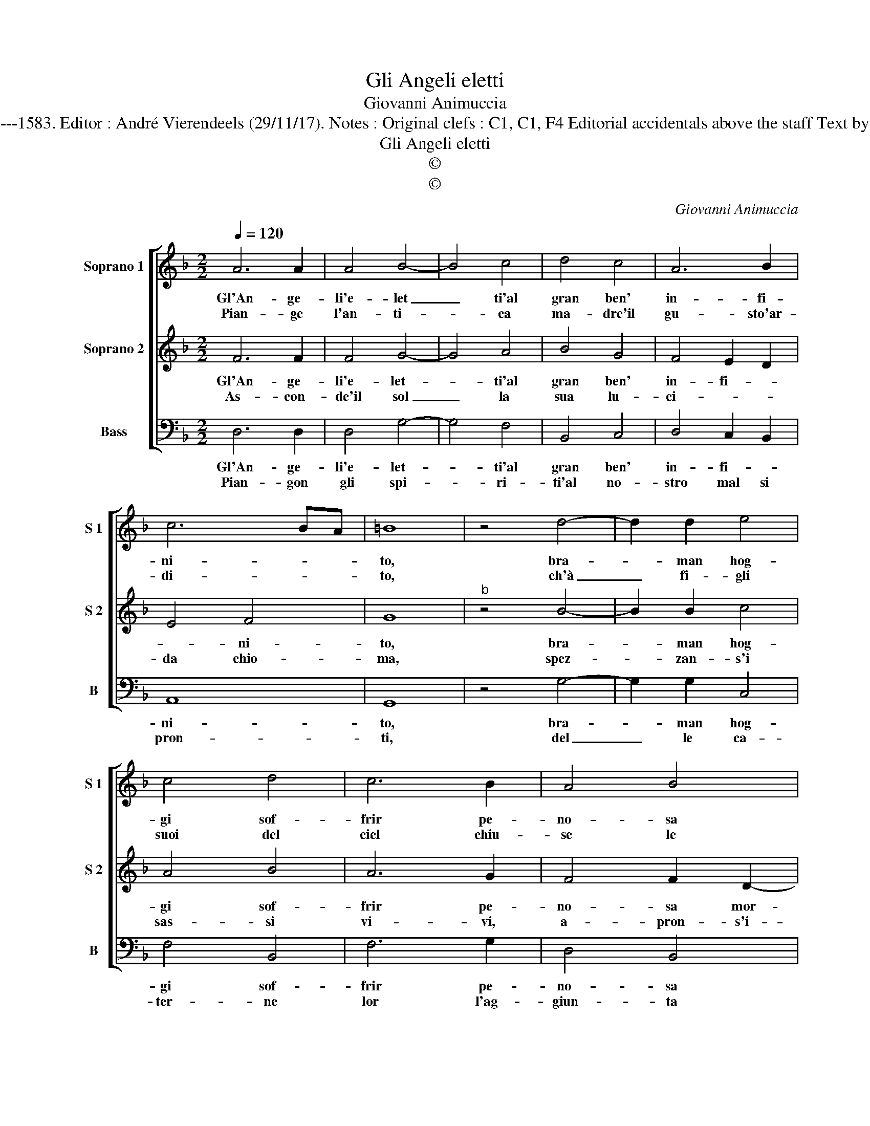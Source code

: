 X:1
T:Gli Angeli eletti
T:Giovanni Animuccia
T:Source : Secondo libro delle Laude spirituali a tre et a quattro voci---Roma---A.Gardano---1583. Editor : André Vierendeels (29/11/17). Notes : Original clefs : C1, C1, F4 Editorial accidentals above the staff Text by Vittoria Colonna (Sonetti spirituali XXIV) Music compiled by Francisco Soto de Langa 
T:Gli Angeli eletti
T:©
T:©
C:Giovanni Animuccia
Z:©
%%score [ 1 2 3 ]
L:1/8
Q:1/4=120
M:2/2
K:F
V:1 treble nm="Soprano 1" snm="S 1"
V:2 treble nm="Soprano 2" snm="S 2"
V:3 bass nm="Bass" snm="B"
V:1
 A6 A2 | A4 B4- | B4 c4 | d4 c4 | A6 B2 | c6 BA | =B8 | z4 d4- | d2 d2 e4 | c4 d4 | c6 B2 | A4 B4 | %12
w: Gl'An- ge-|li'e- let|_ ti'al|gran ben'|in- fi-|ni- * *|to,|bra-|* man hog-|gi sof-|frir pe-|no- sa|
w: Pian- ge|l'an- ti-|* ca|ma- dre'il|gu- sto'ar-|di- * *|to,|ch'à|_ fi- gli|suoi del|ciel chiu-|se le|
 G8- | G4 F2 E2 | ^F8 | z4 B4 | A6 A2 | A2 A2 A4- | A2 B2 c2 d2 | c8 | d8 | z4 d4 | c4 B4 | A4 B4 | %24
w: mor-||te,|ac-|cio- nel-|la ce- le-|* st'em- pi- rea|cor-|te,|non|sia piu'il|ser- vo|
w: por-||te,|e|le due|man piag- ga-|* te'or so- no|scor-|te,|da|ri- dur-|ne'al cam-|
 c8 | d8 | B4 c4 | A8 | G8 :| %29
w: ch'il|si|gnor gra-|di-|to.|
w: min|per|lei smar-|ri-|to.|
V:2
 F6 F2 | F4 G4- | G4 A4 | B4 G4 | F4 E2 D2 | E4 F4 | G8 |"^b" z4 B4- | B2 B2 c4 | A4 B4 | A6 G2 | %11
w: Gl'An- ge-|li'e- let-|* ti'al|gran ben'|in- fi- *|* ni-|to,|bra-|* man hog-|gi sof-|frir pe-|
w: As- con-|de'il sol|_ la|sua lu-|ci- * *|da chio-|ma,|spez-|* zan- s'i|sas- si|vi- vi,|
 F4 F2 D2- | D2 CB, C4 | D8- | D8 | z4 G4 | F6 F2 | F2 F2 F4- | F2 G2 A2 B2- | B2 AG A4 | B8 | z8 | %22
w: no- sa mor-||te,|_|ac-|cio- nel-|la ce- le-|* st'em- pi- rea|_ _ _ cor-|te,||
w: a- pron- s'i-|* * * mon-|ti,|_|tre-|ma la|ter- ra'eel ciel,|_ tur- ban- si|_ _ _ l'ac-|que,||
 z4 d4 | c4 B4 | A6 A2 | A4 A4 | G4 G4- |"^#" G4 F4 | G8 :| %29
w: non|sia piu'il|ser- vo|ch'il si-|gnor gra-|* di-|to.|
w: tre-|ma la|ter- ra'e'l|ciel, tur-|ban- si|_ l'ac-|que.|
V:3
 D,6 D,2 | D,4 G,4- | G,4 F,4 | B,,4 C,4 | D,4 C,2 B,,2 | A,,8 | G,,8 | z4 G,4- | G,2 G,2 C,4 | %9
w: Gl'An- ge-|li'e- let-|* ti'al|gran ben'|in- fi- *|ni-|to,|bra-|* man hog-|
w: Pian- gon|gli spi-|* ri-|ti'al no-|stro mal si|pron-|ti,|del|_ le ca-|
 F,4 B,,4 | F,6 G,2 | D,4 B,,4 | _E,8 | D,8- | D,8 | z4 G,4 | D,6 D,2 | D,2 D,2 D,4- | %18
w: gi sof-|frir pe-|no- sa|mor-|te,|_|ac-|cio- nel-|la ce- le-|
w: ter- ne|lor l'ag-|giun- ta|so-|ma,|_|non|pian- ge|l'uom, che pur|
 D,2 G,2 F,2 B,,2 | F,8 | B,,8 | B,8 | A,4 B,4 | F,4 G,4 | F,8 | D,8 | G,4 C,4 | D,8 | G,,8 :| %29
w: * st'em- pi- rea|cor-|te,|non|sia piu'il|ser- vo|ch'il|si-|gnor gra-|di-|to.|
w: _ pian- gen- do|nac-|que,|non|pian- ge|l'uom, che|pur|pian-|gen- do|so-|ma.|

